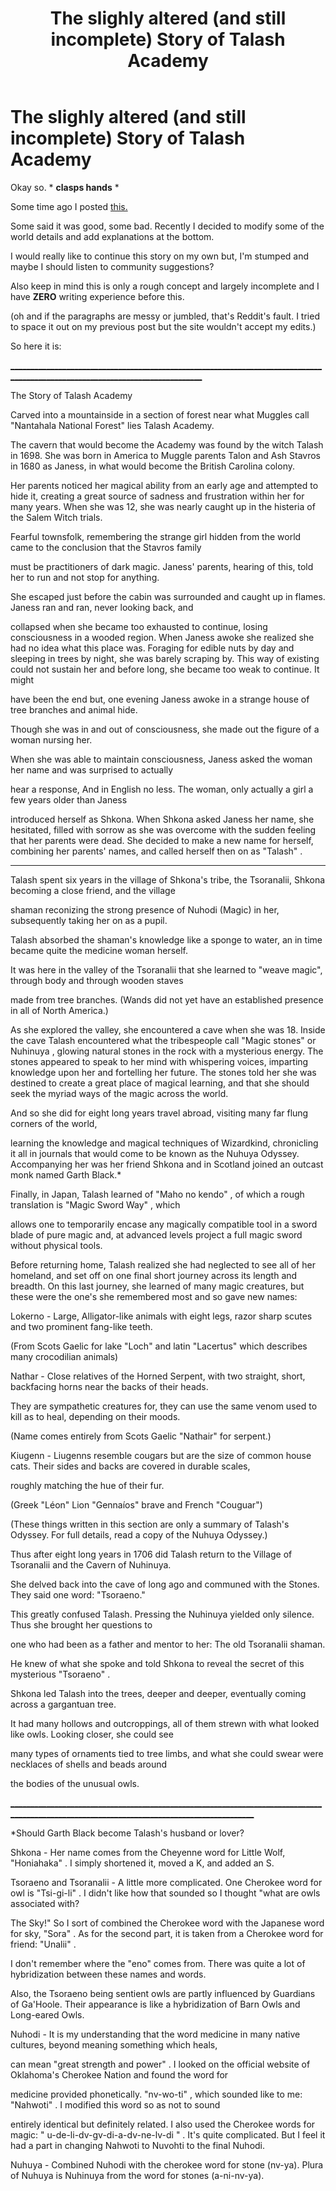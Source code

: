 #+TITLE: The slighly altered (and still incomplete) Story of Talash Academy

* The slighly altered (and still incomplete) Story of Talash Academy
:PROPERTIES:
:Author: JaySeraphon
:Score: 1
:DateUnix: 1532907942.0
:DateShort: 2018-Jul-30
:FlairText: Self-Promotion
:END:
Okay so. * *clasps hands* *

Some time ago I posted [[https://www.reddit.com/r/HPfanfiction/comments/8qzdpm/the_incomplete_story_of_talash_academy/][this.]]

Some said it was good, some bad. Recently I decided to modify some of the world details and add explanations at the bottom.

I would really like to continue this story on my own but, I'm stumped and maybe I should listen to community suggestions?

Also keep in mind this is only a rough concept and largely incomplete and I have *ZERO* writing experience before this.

(oh and if the paragraphs are messy or jumbled, that's Reddit's fault. I tried to space it out on my previous post but the site wouldn't accept my edits.)

So here it is:

________________________________________________________________________________________________________________________________

The Story of Talash Academy

Carved into a mountainside in a section of forest near what Muggles call "Nantahala National Forest" lies Talash Academy.

The cavern that would become the Academy was found by the witch Talash in 1698. She was born in America to Muggle parents Talon and Ash Stavros in 1680 as Janess, in what would become the British Carolina colony.

Her parents noticed her magical ability from an early age and attempted to hide it, creating a great source of sadness and frustration within her for many years. When she was 12, she was nearly caught up in the histeria of the Salem Witch trials.

Fearful townsfolk, remembering the strange girl hidden from the world came to the conclusion that the Stavros family

must be practitioners of dark magic. Janess' parents, hearing of this, told her to run and not stop for anything.

She escaped just before the cabin was surrounded and caught up in flames. Janess ran and ran, never looking back, and

collapsed when she became too exhausted to continue, losing consciousness in a wooded region. When Janess awoke she realized she had no idea what this place was. Foraging for edible nuts by day and sleeping in trees by night, she was barely scraping by. This way of existing could not sustain her and before long, she became too weak to continue. It might

have been the end but, one evening Janess awoke in a strange house of tree branches and animal hide.

Though she was in and out of consciousness, she made out the figure of a woman nursing her.

When she was able to maintain consciousness, Janess asked the woman her name and was surprised to actually

hear a response, And in English no less. The woman, only actually a girl a few years older than Janess

introduced herself as Shkona. When Shkona asked Janess her name, she hesitated, filled with sorrow as she was overcome with the sudden feeling that her parents were dead. She decided to make a new name for herself, combining her parents' names, and called herself then on as "Talash" .

-----------------------------------------------------------------------------------------------------------------------------------------------------------

Talash spent six years in the village of Shkona's tribe, the Tsoranalii, Shkona becoming a close friend, and the village

shaman reconizing the strong presence of Nuhodi (Magic) in her, subsequently taking her on as a pupil.

Talash absorbed the shaman's knowledge like a sponge to water, an in time became quite the medicine woman herself.

It was here in the valley of the Tsoranalii that she learned to "weave magic", through body and through wooden staves

made from tree branches. (Wands did not yet have an established presence in all of North America.)

As she explored the valley, she encountered a cave when she was 18. Inside the cave Talash encountered what the tribespeople call "Magic stones" or Nuhinuya , glowing natural stones in the rock with a mysterious energy. The stones appeared to speak to her mind with whispering voices, imparting knowledge upon her and fortelling her future. The stones told her she was destined to create a great place of magical learning, and that she should seek the myriad ways of the magic across the world.

And so she did for eight long years travel abroad, visiting many far flung corners of the world,

learning the knowledge and magical techniques of Wizardkind, chronicling it all in journals that would come to be known as the Nuhuya Odyssey. Accompanying her was her friend Shkona and in Scotland joined an outcast monk named Garth Black.*

Finally, in Japan, Talash learned of "Maho no kendo" , of which a rough translation is "Magic Sword Way" , which

allows one to temporarily encase any magically compatible tool in a sword blade of pure magic and, at advanced levels project a full magic sword without physical tools.

Before returning home, Talash realized she had neglected to see all of her homeland, and set off on one final short journey across its length and breadth. On this last journey, she learned of many magic creatures, but these were the one's she remembered most and so gave new names:

Lokerno - Large, Alligator-like animals with eight legs, razor sharp scutes and two prominent fang-like teeth.

(From Scots Gaelic for lake "Loch" and latin "Lacertus" which describes many crocodilian animals)

Nathar - Close relatives of the Horned Serpent, with two straight, short, backfacing horns near the backs of their heads.

They are sympathetic creatures for, they can use the same venom used to kill as to heal, depending on their moods.

(Name comes entirely from Scots Gaelic "Nathair" for serpent.)

Kiugenn - Liugenns resemble cougars but are the size of common house cats. Their sides and backs are covered in durable scales,

roughly matching the hue of their fur.

(Greek "Léon" Lion "Gennaíos" brave and French "Couguar")

(These things written in this section are only a summary of Talash's Odyssey. For full details, read a copy of the Nuhuya Odyssey.)

Thus after eight long years in 1706 did Talash return to the Village of Tsoranalii and the Cavern of Nuhinuya.

She delved back into the cave of long ago and communed with the Stones. They said one word: "Tsoraeno."

This greatly confused Talash. Pressing the Nuhinuya yielded only silence. Thus she brought her questions to

one who had been as a father and mentor to her: The old Tsoranalii shaman.

He knew of what she spoke and told Shkona to reveal the secret of this mysterious "Tsoraeno" .

Shkona led Talash into the trees, deeper and deeper, eventually coming across a gargantuan tree.

It had many hollows and outcroppings, all of them strewn with what looked like owls. Looking closer, she could see

many types of ornaments tied to tree limbs, and what she could swear were necklaces of shells and beads around

the bodies of the unusual owls.

_____________________________________________________________________________________________________________________________________________

*Should Garth Black become Talash's husband or lover?

Shkona - Her name comes from the Cheyenne word for Little Wolf, "Honiahaka" . I simply shortened it, moved a K, and added an S.

Tsoraeno and Tsoranalii - A little more complicated. One Cherokee word for owl is "Tsi-gi-li" . I didn't like how that sounded so I thought "what are owls associated with?

The Sky!" So I sort of combined the Cherokee word with the Japanese word for sky, "Sora" . As for the second part, it is taken from a Cherokee word for friend: "Unalii" .

I don't remember where the "eno" comes from. There was quite a lot of hybridization between these names and words.

Also, the Tsoraeno being sentient owls are partly influenced by Guardians of Ga'Hoole. Their appearance is like a hybridization of Barn Owls and Long-eared Owls.

Nuhodi - It is my understanding that the word medicine in many native cultures, beyond meaning something which heals,

can mean "great strength and power" . I looked on the official website of Oklahoma's Cherokee Nation and found the word for

medicine provided phonetically. "nv-wo-ti" , which sounded like to me: "Nahwoti" . I modified this word so as not to sound

entirely identical but definitely related. I also used the Cherokee words for magic: " u-de-li-dv-gv-di-a-dv-ne-lv-di " . It's quite complicated. But I feel it had a part in changing Nahwoti to Nuvohti to the final Nuhodi.

Nuhuya - Combined Nuhodi with the cherokee word for stone (nv-ya). Plura of Nuhuya is Nuhinuya from the word for stones (a-ni-nv-ya).

